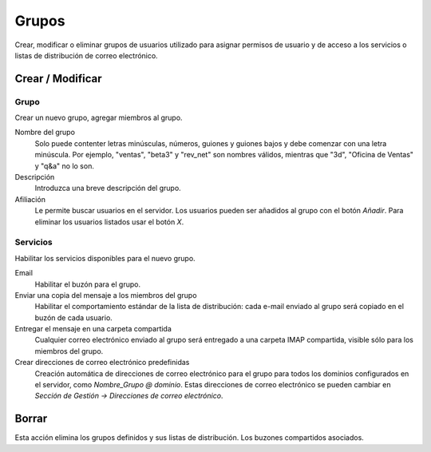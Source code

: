 ======
Grupos
======

Crear, modificar o eliminar grupos de usuarios utilizado para asignar permisos de usuario y de acceso a los servicios o listas de distribución de correo electrónico.

Crear / Modificar
=================

Grupo
-----

Crear un nuevo grupo, agregar miembros al grupo.


Nombre del grupo
    Solo puede contenter letras minúsculas, números, guiones y guiones bajos y debe comenzar con una letra minúscula. Por ejemplo, "ventas", "beta3" y "rev_net" son nombres válidos, mientras que "3d", "Oficina de Ventas" y "q&a" no lo son. 
Descripción
    Introduzca una breve descripción del grupo.
Afiliación
    Le permite buscar usuarios en el servidor. Los usuarios pueden ser añadidos al grupo con el botón *Añadir*. Para eliminar los usuarios listados usar el botón *X*.

Servicios
---------

Habilitar los servicios disponibles para el nuevo grupo.

Email
    Habilitar el buzón para el grupo.
Enviar una copia del mensaje a los miembros del grupo 
    Habilitar el comportamiento estándar de la lista de distribución: cada e-mail enviado al grupo será copiado en el buzón de cada usuario.
Entregar el mensaje en una carpeta compartida 
    Cualquier correo electrónico enviado al grupo será entregado a una carpeta IMAP compartida, visible sólo para los miembros del grupo.
Crear direcciones de correo electrónico predefinidas 
    Creación automática de direcciones de correo electrónico para el grupo para todos los dominios configurados en el servidor, como *Nombre_Grupo @ dominio*. Estas direcciones de correo electrónico se pueden cambiar en *Sección de Gestión -> Direcciones de correo electrónico*. 

Borrar
======

Esta acción elimina los grupos definidos y sus listas de distribución. Los buzones compartidos asociados.
